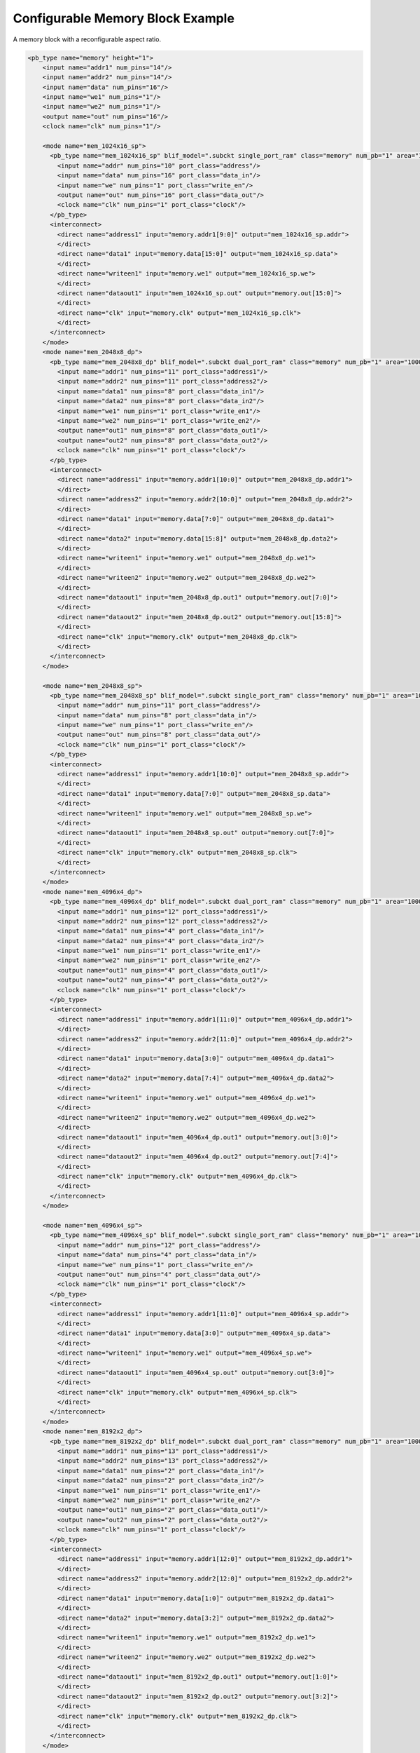 .. _configurable_memory_block_example:

Configurable Memory Block Example
---------------------------------

A memory block with a reconfigurable aspect ratio.

.. code-block:: xml

    <pb_type name="memory" height="1">
        <input name="addr1" num_pins="14"/>
        <input name="addr2" num_pins="14"/>
        <input name="data" num_pins="16"/>
        <input name="we1" num_pins="1"/>
        <input name="we2" num_pins="1"/>
        <output name="out" num_pins="16"/>
        <clock name="clk" num_pins="1"/>

        <mode name="mem_1024x16_sp">
          <pb_type name="mem_1024x16_sp" blif_model=".subckt single_port_ram" class="memory" num_pb="1" area="1000">
            <input name="addr" num_pins="10" port_class="address"/>
            <input name="data" num_pins="16" port_class="data_in"/>
            <input name="we" num_pins="1" port_class="write_en"/>
            <output name="out" num_pins="16" port_class="data_out"/>
            <clock name="clk" num_pins="1" port_class="clock"/>
          </pb_type>
          <interconnect>
            <direct name="address1" input="memory.addr1[9:0]" output="mem_1024x16_sp.addr">
            </direct>
            <direct name="data1" input="memory.data[15:0]" output="mem_1024x16_sp.data">
            </direct>
            <direct name="writeen1" input="memory.we1" output="mem_1024x16_sp.we">
            </direct>
            <direct name="dataout1" input="mem_1024x16_sp.out" output="memory.out[15:0]">
            </direct>
            <direct name="clk" input="memory.clk" output="mem_1024x16_sp.clk">
            </direct>
          </interconnect>
        </mode>
        <mode name="mem_2048x8_dp">
          <pb_type name="mem_2048x8_dp" blif_model=".subckt dual_port_ram" class="memory" num_pb="1" area="1000">
            <input name="addr1" num_pins="11" port_class="address1"/>
            <input name="addr2" num_pins="11" port_class="address2"/>
            <input name="data1" num_pins="8" port_class="data_in1"/>
            <input name="data2" num_pins="8" port_class="data_in2"/>
            <input name="we1" num_pins="1" port_class="write_en1"/>
            <input name="we2" num_pins="1" port_class="write_en2"/>
            <output name="out1" num_pins="8" port_class="data_out1"/>
            <output name="out2" num_pins="8" port_class="data_out2"/>
            <clock name="clk" num_pins="1" port_class="clock"/>
          </pb_type>
          <interconnect>
            <direct name="address1" input="memory.addr1[10:0]" output="mem_2048x8_dp.addr1">
            </direct>
            <direct name="address2" input="memory.addr2[10:0]" output="mem_2048x8_dp.addr2">
            </direct>
            <direct name="data1" input="memory.data[7:0]" output="mem_2048x8_dp.data1">
            </direct>
            <direct name="data2" input="memory.data[15:8]" output="mem_2048x8_dp.data2">
            </direct>
            <direct name="writeen1" input="memory.we1" output="mem_2048x8_dp.we1">
            </direct>
            <direct name="writeen2" input="memory.we2" output="mem_2048x8_dp.we2">
            </direct>
            <direct name="dataout1" input="mem_2048x8_dp.out1" output="memory.out[7:0]">
            </direct>
            <direct name="dataout2" input="mem_2048x8_dp.out2" output="memory.out[15:8]">
            </direct>
            <direct name="clk" input="memory.clk" output="mem_2048x8_dp.clk">
            </direct>
          </interconnect>
        </mode>

        <mode name="mem_2048x8_sp">
          <pb_type name="mem_2048x8_sp" blif_model=".subckt single_port_ram" class="memory" num_pb="1" area="1000">
            <input name="addr" num_pins="11" port_class="address"/>
            <input name="data" num_pins="8" port_class="data_in"/>
            <input name="we" num_pins="1" port_class="write_en"/>
            <output name="out" num_pins="8" port_class="data_out"/>
            <clock name="clk" num_pins="1" port_class="clock"/>
          </pb_type>
          <interconnect>
            <direct name="address1" input="memory.addr1[10:0]" output="mem_2048x8_sp.addr">
            </direct>
            <direct name="data1" input="memory.data[7:0]" output="mem_2048x8_sp.data">
            </direct>
            <direct name="writeen1" input="memory.we1" output="mem_2048x8_sp.we">
            </direct>
            <direct name="dataout1" input="mem_2048x8_sp.out" output="memory.out[7:0]">
            </direct>
            <direct name="clk" input="memory.clk" output="mem_2048x8_sp.clk">
            </direct>
          </interconnect>
        </mode>
        <mode name="mem_4096x4_dp">
          <pb_type name="mem_4096x4_dp" blif_model=".subckt dual_port_ram" class="memory" num_pb="1" area="1000">
            <input name="addr1" num_pins="12" port_class="address1"/>
            <input name="addr2" num_pins="12" port_class="address2"/>
            <input name="data1" num_pins="4" port_class="data_in1"/>
            <input name="data2" num_pins="4" port_class="data_in2"/>
            <input name="we1" num_pins="1" port_class="write_en1"/>
            <input name="we2" num_pins="1" port_class="write_en2"/>
            <output name="out1" num_pins="4" port_class="data_out1"/>
            <output name="out2" num_pins="4" port_class="data_out2"/>
            <clock name="clk" num_pins="1" port_class="clock"/>
          </pb_type>
          <interconnect>
            <direct name="address1" input="memory.addr1[11:0]" output="mem_4096x4_dp.addr1">
            </direct>
            <direct name="address2" input="memory.addr2[11:0]" output="mem_4096x4_dp.addr2">
            </direct>
            <direct name="data1" input="memory.data[3:0]" output="mem_4096x4_dp.data1">
            </direct>
            <direct name="data2" input="memory.data[7:4]" output="mem_4096x4_dp.data2">
            </direct>
            <direct name="writeen1" input="memory.we1" output="mem_4096x4_dp.we1">
            </direct>
            <direct name="writeen2" input="memory.we2" output="mem_4096x4_dp.we2">
            </direct>
            <direct name="dataout1" input="mem_4096x4_dp.out1" output="memory.out[3:0]">
            </direct>
            <direct name="dataout2" input="mem_4096x4_dp.out2" output="memory.out[7:4]">
            </direct>
            <direct name="clk" input="memory.clk" output="mem_4096x4_dp.clk">
            </direct>
          </interconnect>
        </mode>

        <mode name="mem_4096x4_sp">
          <pb_type name="mem_4096x4_sp" blif_model=".subckt single_port_ram" class="memory" num_pb="1" area="1000">
            <input name="addr" num_pins="12" port_class="address"/>
            <input name="data" num_pins="4" port_class="data_in"/>
            <input name="we" num_pins="1" port_class="write_en"/>
            <output name="out" num_pins="4" port_class="data_out"/>
            <clock name="clk" num_pins="1" port_class="clock"/>
          </pb_type>
          <interconnect>
            <direct name="address1" input="memory.addr1[11:0]" output="mem_4096x4_sp.addr">
            </direct>
            <direct name="data1" input="memory.data[3:0]" output="mem_4096x4_sp.data">
            </direct>
            <direct name="writeen1" input="memory.we1" output="mem_4096x4_sp.we">
            </direct>
            <direct name="dataout1" input="mem_4096x4_sp.out" output="memory.out[3:0]">
            </direct>
            <direct name="clk" input="memory.clk" output="mem_4096x4_sp.clk">
            </direct>
          </interconnect>
        </mode>
        <mode name="mem_8192x2_dp">
          <pb_type name="mem_8192x2_dp" blif_model=".subckt dual_port_ram" class="memory" num_pb="1" area="1000">
            <input name="addr1" num_pins="13" port_class="address1"/>
            <input name="addr2" num_pins="13" port_class="address2"/>
            <input name="data1" num_pins="2" port_class="data_in1"/>
            <input name="data2" num_pins="2" port_class="data_in2"/>
            <input name="we1" num_pins="1" port_class="write_en1"/>
            <input name="we2" num_pins="1" port_class="write_en2"/>
            <output name="out1" num_pins="2" port_class="data_out1"/>
            <output name="out2" num_pins="2" port_class="data_out2"/>
            <clock name="clk" num_pins="1" port_class="clock"/>
          </pb_type>
          <interconnect>
            <direct name="address1" input="memory.addr1[12:0]" output="mem_8192x2_dp.addr1">
            </direct>
            <direct name="address2" input="memory.addr2[12:0]" output="mem_8192x2_dp.addr2">
            </direct>
            <direct name="data1" input="memory.data[1:0]" output="mem_8192x2_dp.data1">
            </direct>
            <direct name="data2" input="memory.data[3:2]" output="mem_8192x2_dp.data2">
            </direct>
            <direct name="writeen1" input="memory.we1" output="mem_8192x2_dp.we1">
            </direct>
            <direct name="writeen2" input="memory.we2" output="mem_8192x2_dp.we2">
            </direct>
            <direct name="dataout1" input="mem_8192x2_dp.out1" output="memory.out[1:0]">
            </direct>
            <direct name="dataout2" input="mem_8192x2_dp.out2" output="memory.out[3:2]">
            </direct>
            <direct name="clk" input="memory.clk" output="mem_8192x2_dp.clk">
            </direct>
          </interconnect>
        </mode>

        <mode name="mem_8192x2_sp">
          <pb_type name="mem_8192x2_sp" blif_model=".subckt single_port_ram" class="memory" num_pb="1" area="1000">
            <input name="addr" num_pins="13" port_class="address"/>
            <input name="data" num_pins="2" port_class="data_in"/>
            <input name="we" num_pins="1" port_class="write_en"/>
            <output name="out" num_pins="2" port_class="data_out"/>
            <clock name="clk" num_pins="1" port_class="clock"/>
          </pb_type>
          <interconnect>
            <direct name="address1" input="memory.addr1[12:0]" output="mem_8192x2_sp.addr">
            </direct>
            <direct name="data1" input="memory.data[1:0]" output="mem_8192x2_sp.data">
            </direct>
            <direct name="writeen1" input="memory.we1" output="mem_8192x2_sp.we">
            </direct>
            <direct name="dataout1" input="mem_8192x2_sp.out" output="memory.out[1:0]">
            </direct>
            <direct name="clk" input="memory.clk" output="mem_8192x2_sp.clk">
            </direct>
          </interconnect>
        </mode>
        <mode name="mem_16384x1_dp">
          <pb_type name="mem_16384x1_dp" blif_model=".subckt dual_port_ram" class="memory" num_pb="1" area="1000">
            <input name="addr1" num_pins="14" port_class="address1"/>
            <input name="addr2" num_pins="14" port_class="address2"/>
            <input name="data1" num_pins="1" port_class="data_in1"/>
            <input name="data2" num_pins="1" port_class="data_in2"/>
            <input name="we1" num_pins="1" port_class="write_en1"/>
            <input name="we2" num_pins="1" port_class="write_en2"/>
            <output name="out1" num_pins="1" port_class="data_out1"/>
            <output name="out2" num_pins="1" port_class="data_out2"/>
            <clock name="clk" num_pins="1" port_class="clock"/>
          </pb_type>
          <interconnect>
            <direct name="address1" input="memory.addr1[13:0]" output="mem_16384x1_dp.addr1">
            </direct>
            <direct name="address2" input="memory.addr2[13:0]" output="mem_16384x1_dp.addr2">
            </direct>
            <direct name="data1" input="memory.data[0:0]" output="mem_16384x1_dp.data1">
            </direct>
            <direct name="data2" input="memory.data[1:1]" output="mem_16384x1_dp.data2">
            </direct>
            <direct name="writeen1" input="memory.we1" output="mem_16384x1_dp.we1">
            </direct>
            <direct name="writeen2" input="memory.we2" output="mem_16384x1_dp.we2">
            </direct>
            <direct name="dataout1" input="mem_16384x1_dp.out1" output="memory.out[0:0]">
            </direct>
            <direct name="dataout2" input="mem_16384x1_dp.out2" output="memory.out[1:1]">
            </direct>
            <direct name="clk" input="memory.clk" output="mem_16384x1_dp.clk">
            </direct>
          </interconnect>
        </mode>

        <mode name="mem_16384x1_sp">
          <pb_type name="mem_16384x1_sp" blif_model=".subckt single_port_ram" class="memory" num_pb="1" area="1000">
            <input name="addr" num_pins="14" port_class="address"/>
            <input name="data" num_pins="1" port_class="data_in"/>
            <input name="we" num_pins="1" port_class="write_en"/>
            <output name="out" num_pins="1" port_class="data_out"/>
            <clock name="clk" num_pins="1" port_class="clock"/>
          </pb_type>
          <interconnect>
            <direct name="address1" input="memory.addr1[13:0]" output="mem_16384x1_sp.addr">
            </direct>
            <direct name="data1" input="memory.data[0:0]" output="mem_16384x1_sp.data">
            </direct>
            <direct name="writeen1" input="memory.we1" output="mem_16384x1_sp.we">
            </direct>
            <direct name="dataout1" input="mem_16384x1_sp.out" output="memory.out[0:0]">
            </direct>
            <direct name="clk" input="memory.clk" output="mem_16384x1_sp.clk">
            </direct>
          </interconnect>
        </mode>

      <fc_in type="frac"> 0.15</fc_in>
      <fc_out type="frac"> 0.125</fc_out>

      <pinlocations pattern="spread"/>

    </pb_type>


